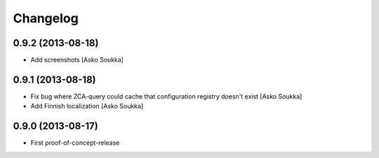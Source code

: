Changelog
=========

0.9.2 (2013-08-18)
------------------

- Add screenshots
  [Asko Soukka]

0.9.1 (2013-08-18)
------------------

- Fix bug where ZCA-query could cache that configuration registry doesn't exist
  [Asko Soukka]
- Add Finnish localization
  [Asko Soukka]

0.9.0 (2013-08-17)
------------------

- First proof-of-concept-release

